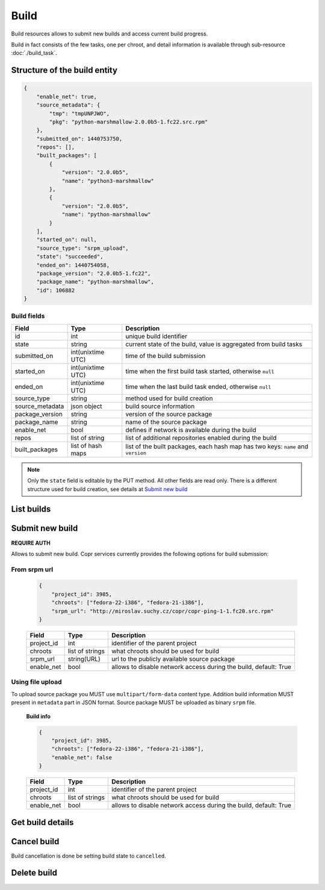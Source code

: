 Build
=====

Build resources allows to submit new builds and access current build progress.

Build in fact consists of the few tasks, one per chroot, and detail information
is available through sub-resource :doc:`./build_task`.



Structure of the build entity
-----------------------------

.. code-block:: javascript

    {
        "enable_net": true,
        "source_metadata": {
            "tmp": "tmpUNPJWO",
            "pkg": "python-marshmallow-2.0.0b5-1.fc22.src.rpm"
        },
        "submitted_on": 1440753750,
        "repos": [],
        "built_packages": [
            {
                "version": "2.0.0b5",
                "name": "python3-marshmallow"
            },
            {
                "version": "2.0.0b5",
                "name": "python-marshmallow"
            }
        ],
        "started_on": null,
        "source_type": "srpm_upload",
        "state": "succeeded",
        "ended_on": 1440754058,
        "package_version": "2.0.0b5-1.fc22",
        "package_name": "python-marshmallow",
        "id": 106882
    }


Build fields
~~~~~~~~~~~~
==================  ==================== ===============
Field               Type                 Description
==================  ==================== ===============
id                  int                  unique build identifier
state               string               current state of the build, value is aggregated from build tasks
submitted_on        int(unixtime UTC)    time of the build submission
started_on          int(unixtime UTC)    time when the first build task started, otherwise ``null``
ended_on            int(unixtime UTC)    time when the last build task ended, otherwise ``null``
source_type         string               method used for build creation
source_metadata     json object          build source information
package_version     string               version of the source package
package_name        string               name of the source package
enable_net          bool                 defines if network is available during the build
repos               list of string       list of additional repositories enabled during the build
built_packages      list of hash maps    list of the built packages, each hash map has two keys: ``name`` and ``version``
==================  ==================== ===============

.. note::
    Only the ``state`` field is editable by the PUT method.
    All other fields are read only.
    There is a different structure used for build creation, see details at `Submit new build`_


List builds
-----------
.. http:post:: /api_2/builds

    Return a list of build according to the given query parameters.

    :query str owner: select only builds from projects owned by this user
    :query str project_id: select only projects owned by this project
    :query int offset: offset number, default value is 0
    :query int limit: limit number, default value is 100

    :statuscode 200: no error

    **Example request**:

    .. sourcecode:: http

        GET /api_2/builds?project_id=3985&limit=1 HTTP/1.1
        Host: copr.fedoraproject.org

    **Response**:

    .. sourcecode:: http

        HTTP/1.1 200 OK
        Content-Type: application/json

        {
          "_links": {
            "self": {
              "href": "/api_2/builds?project_id=3985&limit=1"
            }
          },
          "builds": [
            {
              "_links": {
                "project": {
                  "href": "/api_2/projects/3985"
                },
                "self": {
                  "href": "/api_2/builds/106897"
                },
                "build_tasks": {
                  "href": "/api_2/build_tasks?build_id=106897"
                }
              },
              "build": {
                "enable_net": true,
                "source_metadata": {
                  "url": "http://miroslav.suchy.cz/copr/copr-ping-1-1.fc20.src.rpm"
                },
                "package_name": "copr-ping",
                "submitted_on": 1441366834,
                "package_version": "1-1.fc20",
                "built_packages": [
                  {
                    "version": "1",
                    "name": "copr-ping"
                  }
                ],
                "started_on": null,
                "source_type": "srpm_link",
                "state": "succeeded",
                "ended_on": 1441366969,
                "id": 106897,
                "repos": []
              }
            }
          ]
        }


Submit new build
----------------
**REQUIRE AUTH**

Allows to submit new build. Copr services currently provides the following options for build submission:

From srpm url
~~~~~~~~~~~~~
    .. code-block:: javascript

        {
            "project_id": 3985,
            "chroots": ["fedora-22-i386", "fedora-21-i386"],
            "srpm_url": "http://miroslav.suchy.cz/copr/copr-ping-1-1.fc20.src.rpm"
        }


    ==================  ==================== ===============
    Field               Type                 Description
    ==================  ==================== ===============
    project_id          int                  identifier of the parent project
    chroots             list of strings      what chroots should be used for build
    srpm_url            string(URL)          url to the publicly available source package
    enable_net          bool                 allows to disable network access during the build, default: True
    ==================  ==================== ===============

.. http:post:: /api_2/builds

    :reqheader Content-Type: MUST be a ``application/json``

    :resheader Location: contains URL to the submitted build

    :statuscode 201: build was successfully submitted
    :statuscode 400: user data doesn't satisfy some requirements
    :statuscode 403: authorization failed


    **Example request**:

    .. sourcecode:: http

        POST /api_2/builds HTTP/1.1
        Host: copr.fedoraproject.org
        Authorization: Basic base64=encoded=string
        Content-Type: application/json

        {
            "project_id": 3985,
            "chroots": ["fedora-22-i386", "fedora-21-i386"],
            "srpm_url": "http://miroslav.suchy.cz/copr/copr-ping-1-1.fc20.src.rpm"
        }

    **Response**:

    .. sourcecode:: http

        HTTP/1.1 201 CREATED
        Location: /api_2/builds/106897

Using file upload
~~~~~~~~~~~~~~~~~
To upload source package you MUST use ``multipart/form-data`` content type.
Addition build information MUST present in ``metadata`` part in JSON format. Source package
MUST be uploaded as binary  ``srpm`` file.


    **Build info**

    .. code-block:: javascript

        {
            "project_id": 3985,
            "chroots": ["fedora-22-i386", "fedora-21-i386"],
            "enable_net": false
        }

    ==================  ==================== ===============
    Field               Type                 Description
    ==================  ==================== ===============
    project_id          int                  identifier of the parent project
    chroots             list of strings      what chroots should be used for build
    enable_net          bool                 allows to disable network access during the build, default: True
    ==================  ==================== ===============


.. http:post:: /api_2/builds

    :reqheader Content-Type: MUST be a ``multipart/form-data``
    :formparam metadata: JSON with the build info
    :formparam srpm: file with source package

    :resheader Location: contains URL to the created build

    :statuscode 201: build was successfully submitted
    :statuscode 400: user data doesn't satisfy some requirements
    :statuscode 403: authorization failed

    **Example**

    Here we use python-requests_ lib:

    .. code-block:: python

        >>> import json
        >>> from requests import post
        >>> api_url = "http://copr-fe-dev.cloud.fedoraproject.org/api_2/builds"
        >>> api_login = "my api login"
        >>> api_token = "my api token"
        >>> metadata = {
        >>>     'chroots': ['fedora-22-i386', 'fedora-21-i386'],
        >>>     'project_id': 3985,
        >>> }
        >>> files = {
        >>>     "srpm": ('pkg.src.rpm', open('/path/to/pkg.src.rpm'), 'application/x-rpm'),
        >>>     "metadata": ('', json.dumps(metadata))
        >>>     # here some requests specific, see http://stackoverflow.com/questions/12385179
        >>> }
        >>> r = post(api_url, auth=(api_login, api_token), files=files)
        >>> r.status_code
        201
        >>> r.headers["Location"]
        http://copr-fe-dev.cloud.fedoraproject.org/api_2/builds/106899

Get build details
-----------------

.. http:get:: /api_2/builds/(int:build_id)

    Returns details about build

    :param int build_id: a unique identifier of the build
    :query bool show_build_tasks: embed :doc:`./build_task` sub-resources into the result, default is False

    :statuscode 200: no error
    :statuscode 404: build not found

    **Example request**

    .. sourcecode:: http

        GET /api_2/builds/106897?show_build_tasks=True HTTP/1.1
        Host: copr.fedoraproject.org

    **Response**

    .. sourcecode:: http

        HTTP/1.1 200 OK
        Content-Type: application/json

        {
          "build_tasks": [
            {
              "tasks": {
                "build_id": 3985,
                "chroot_name": "fedora-21-i386",
                "started_on": 1441366860,
                "state": "succeeded",
                "ended_on": 1441366969,
                "result_dir_url": "http://copr-be-dev.cloud.fedoraproject.org/results/vgologuz/aeghqawgt/fedora-21-i386/00106897-copr-ping",
                "git_hash": "8daed2e23140243d8beaafb0fee436c1bca3fdf7"
              },
              "_links": {
                "project": {
                  "href": "/api_2/projects/3985"
                },
                "self": {
                  "href": "/api_2/build_tasks/106897/fedora-21-i386"
                }
              }
            }
          ],
          "_links": {
            "project": {
              "href": "/api_2/projects/3985"
            },
            "self": {
              "href": "/api_2/builds/106897?show_chroots=True"
            },
            "build_tasks": {
              "href": "/api_2/build_tasks/?build_id=3985"
            }
          },
          "build": {
            "enable_net": true,
            "source_metadata": {
              "url": "http://miroslav.suchy.cz/copr/copr-ping-1-1.fc20.src.rpm"
            },
            "package_name": "copr-ping",
            "submitted_on": 1441366834,
            "package_version": "1-1.fc20",
            "built_packages": [
              {
                "version": "1",
                "name": "copr-ping"
              }
            ],
            "started_on": null,
            "source_type": "srpm_link",
            "state": "succeeded",
            "ended_on": 1441366969,
            "id": 106897,
            "repos": []
          }
        }

Cancel build
------------

Build cancellation is done be setting build state to ``cancelled``.

.. http:put:: /api_2/builds/(int:build_id)

    **REQUIRE AUTH**

    :param int build_id: a unique identifier of the build

    :statuscode 204: build was updated
    :statuscode 400: malformed request, most probably build can't be canceled at the moment
    :statuscode 404: build not found

    **Example request**:

    .. sourcecode:: http

        PUT /api_2/builds/1 HTTP/1.1
        Host: copr.fedoraproject.org
        Authorization: Basic base64=encoded=string
        Content-Type: application/json

        {
            "state": "cancelled"
        }

    **Response**

    .. sourcecode:: http

        HTTP/1.1 204 NO CONTENT

Delete build
------------
.. http:delete:: /api_2/builds/(int:build_id)

    **REQUIRE AUTH**

    Deletes build and schedules deletion of build result at Copr backend

    :param int build_id: a unique identifier of the build

    :statuscode 204: build was removed
    :statuscode 400: could not delete build right now, most probably due to unfinished build
    :statuscode 403: authorization failed
    :statuscode 404: build not found

    **Example request**:

    .. sourcecode:: http

        DELETE /api_2/builds/1 HTTP/1.1
        Host: copr.fedoraproject.org
        Authorization: Basic base64=encoded=string

    **Response**

    .. sourcecode:: http

        HTTP/1.1 204 NO CONTENT


.. _python-requests: http://docs.python-requests.org/
